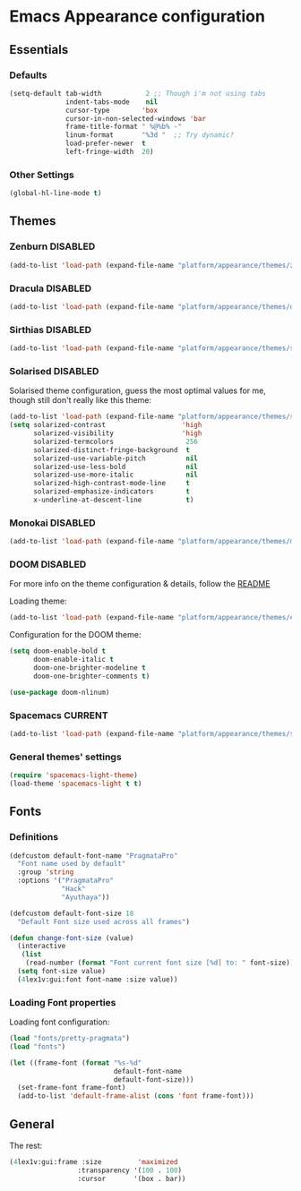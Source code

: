 #+STARTUP: content

* Emacs Appearance configuration

** Essentials  
*** Defaults
    #+BEGIN_SRC emacs-lisp
      (setq-default tab-width           2 ;; Though i'm not using tabs
                    indent-tabs-mode    nil
                    cursor-type        'box
                    cursor-in-non-selected-windows 'bar
                    frame-title-format " %@%b% -"
                    linum-format       "%3d "  ;; Try dynamic?
                    load-prefer-newer  t
                    left-fringe-width  20)
    #+END_SRC
*** Other Settings    
    #+BEGIN_SRC emacs-lisp
      (global-hl-line-mode t)
    #+END_SRC
** Themes
*** Zenburn                                                        :DISABLED:

#+BEGIN_SRC emacs-lisp
  (add-to-list 'load-path (expand-file-name "platform/appearance/themes/zenburn-emacs" user-emacs-directory))
#+END_SRC

*** Dracula                                                        :DISABLED:

#+BEGIN_SRC emacs-lisp
  (add-to-list 'load-path (expand-file-name "platform/appearance/themes/dracula" user-emacs-directory))
#+END_SRC

*** Sirthias                                                       :DISABLED:

#+BEGIN_SRC emacs-lisp
  (add-to-list 'load-path (expand-file-name "platform/appearance/themes/sirthias" user-emacs-directory))
#+END_SRC 

*** Solarised                                                      :DISABLED:
Solarised theme configuration, guess the most optimal values for me, though still don't really like this theme:    
#+BEGIN_SRC emacs-lisp
  (add-to-list 'load-path (expand-file-name "platform/appearance/themes/solarized-emacs" user-emacs-directory))
  (setq solarized-contrast                   'high
        solarized-visibility                 'high
        solarized-termcolors                  256
        solarized-distinct-fringe-background  t
        solarized-use-variable-pitch          nil
        solarized-use-less-bold               nil
        solarized-use-more-italic             nil
        solarized-high-contrast-mode-line     t
        solarized-emphasize-indicators        t
        x-underline-at-descent-line           t)
#+END_SRC

*** Monokai                                                        :DISABLED:
#+BEGIN_SRC emacs-lisp :results none
  (add-to-list 'load-path (expand-file-name "platform/appearance/themes/monokai-emacs" user-emacs-directory))
#+END_SRC
*** DOOM                                                           :DISABLED:
For more info on the theme configuration & details, follow the [[https://github.com/hlissner/emacs-doom-theme][README]]

Loading theme:
#+BEGIN_SRC emacs-lisp
  (add-to-list 'load-path (expand-file-name "platform/appearance/themes/emacs-doom-theme" user-emacs-directory))
#+END_SRC

Configuration for the DOOM theme:
#+BEGIN_SRC emacs-lisp
  (setq doom-enable-bold t
        doom-enable-italic t
        doom-one-brighter-modeline t
        doom-one-brighter-comments t)
   
  (use-package doom-nlinum)
#+END_SRC
*** Spacemacs                                                       :CURRENT:

#+BEGIN_SRC emacs-lisp
  (add-to-list 'load-path (expand-file-name "platform/appearance/themes/spacemacs" user-emacs-directory))
#+END_SRC

*** General themes' settings
#+BEGIN_SRC emacs-lisp
  (require 'spacemacs-light-theme)
  (load-theme 'spacemacs-light t t)
#+END_SRC

#+RESULTS:
: t

** Fonts
*** Definitions
#+BEGIN_SRC emacs-lisp :results none
  (defcustom default-font-name "PragmataPro"
    "Font name used by default"
    :group 'string 
    :options '("PragmataPro"
               "Hack"
               "Ayuthaya"))

  (defcustom default-font-size 18
    "Default Font size used across all frames")

  (defun change-font-size (value)
    (interactive
     (list
      (read-number (format "Font current font size [%d] to: " font-size))))
    (setq font-size value)
    (4lex1v:gui:font font-name :size value))
#+END_SRC

*** Loading Font properties
Loading font configuration:
#+BEGIN_SRC emacs-lisp
  (load "fonts/pretty-pragmata")
  (load "fonts")

  (let ((frame-font (format "%s-%d"
                            default-font-name
                            default-font-size)))
    (set-frame-font frame-font)
    (add-to-list 'default-frame-alist (cons 'font frame-font)))
#+END_SRC

#+RESULTS:
: ((font . PragmataPro-18) (alpha 100 . 100) (fullscreen . maximized) (font . PragmataPro-16) (vertical-scroll-bars))
  
** General
   The rest:
   #+BEGIN_SRC emacs-lisp :results none
      (4lex1v:gui:frame :size         'maximized
                       :transparency '(100 . 100)
                       :cursor       '(box . bar))
   #+END_SRC
